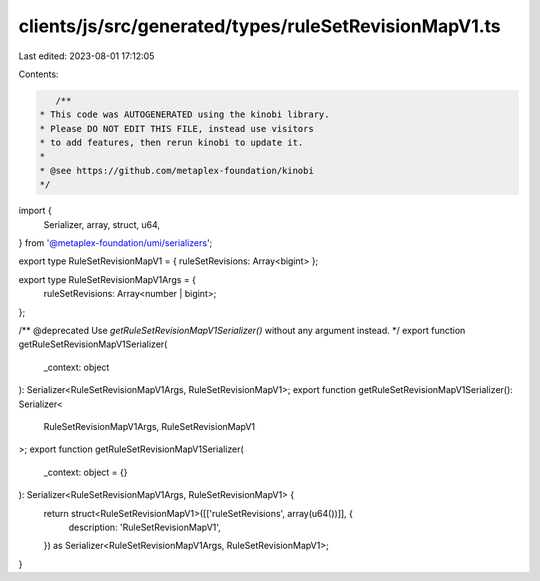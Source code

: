 clients/js/src/generated/types/ruleSetRevisionMapV1.ts
======================================================

Last edited: 2023-08-01 17:12:05

Contents:

.. code-block:: ts

    /**
 * This code was AUTOGENERATED using the kinobi library.
 * Please DO NOT EDIT THIS FILE, instead use visitors
 * to add features, then rerun kinobi to update it.
 *
 * @see https://github.com/metaplex-foundation/kinobi
 */

import {
  Serializer,
  array,
  struct,
  u64,
} from '@metaplex-foundation/umi/serializers';

export type RuleSetRevisionMapV1 = { ruleSetRevisions: Array<bigint> };

export type RuleSetRevisionMapV1Args = {
  ruleSetRevisions: Array<number | bigint>;
};

/** @deprecated Use `getRuleSetRevisionMapV1Serializer()` without any argument instead. */
export function getRuleSetRevisionMapV1Serializer(
  _context: object
): Serializer<RuleSetRevisionMapV1Args, RuleSetRevisionMapV1>;
export function getRuleSetRevisionMapV1Serializer(): Serializer<
  RuleSetRevisionMapV1Args,
  RuleSetRevisionMapV1
>;
export function getRuleSetRevisionMapV1Serializer(
  _context: object = {}
): Serializer<RuleSetRevisionMapV1Args, RuleSetRevisionMapV1> {
  return struct<RuleSetRevisionMapV1>([['ruleSetRevisions', array(u64())]], {
    description: 'RuleSetRevisionMapV1',
  }) as Serializer<RuleSetRevisionMapV1Args, RuleSetRevisionMapV1>;
}


